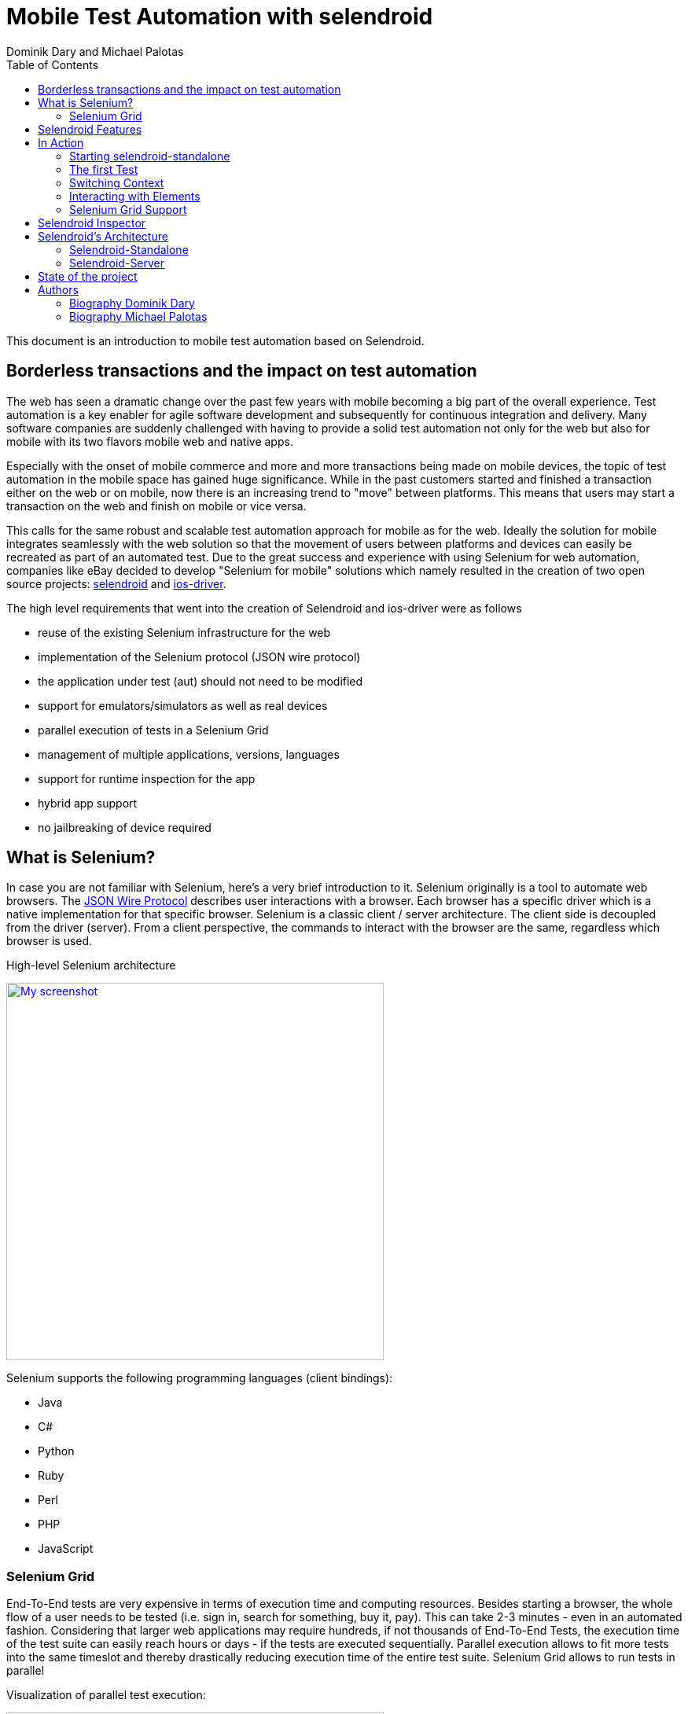 Mobile Test Automation with selendroid
======================================
:author: Dominik Dary and Michael Palotas
:toc:
:icons:
:lang: en
:encoding: UTF-8

This document is an introduction to mobile test automation based on Selendroid.

== Borderless transactions and the impact on test automation

The web has seen a dramatic change over the past few years with mobile becoming a big part of the overall experience.
Test automation is a key enabler for agile software development and subsequently for continuous integration and delivery.
Many software companies are suddenly challenged with having to provide a solid test automation not only for the web but also for mobile with its two flavors mobile web and native apps.

Especially with the onset of mobile commerce and more and more transactions being made on mobile devices, the topic of test automation in the mobile space has gained huge significance.
While in the past customers started and finished a transaction either on the web or on mobile, now there is an increasing trend to "move" between platforms. This means that users may start
a transaction on the web and finish on mobile or vice versa.

This calls for the same robust and scalable test automation approach for mobile as for the web. Ideally the solution for mobile integrates seamlessly with the web solution so that the movement of users between platforms and devices
can easily be recreated as part of an automated test.
Due to the great success and experience with using Selenium for web automation, companies like eBay decided to develop "Selenium for mobile" solutions which namely resulted in the creation of two open source projects: link:http://www.selendroid.io[selendroid] and link:http://ios-driver.github.io/ios-driver[ios-driver].

.The high level requirements that went into the creation of Selendroid and ios-driver were as follows

* reuse of the existing Selenium infrastructure for the web
* implementation of the Selenium protocol (JSON wire protocol)
* the application under test (aut) should not need to be modified
* support for emulators/simulators as well as real devices
* parallel execution of tests in a Selenium Grid
* management of multiple applications, versions, languages
* support for runtime inspection for the app
* hybrid app support
* no jailbreaking of device required

== What is Selenium?
In case you are not familiar with Selenium, here's a very brief introduction to it.
Selenium originally is a tool to automate web browsers. The link:https://code.google.com/p/selenium/wiki/JsonWireProtocol[JSON Wire Protocol] describes user interactions with a browser.
Each browser has a specific driver which is a native implementation for that specific browser. Selenium is a classic client / server architecture.
The client side is decoupled from the driver (server). From a client perspective, the commands to interact with the browser are the same, regardless which browser is used.

.High-level Selenium architecture
image:./images/seleniumClientServer.png[
"My screenshot",width=480,
link="./images/seleniumClientServer.png"]

.Selenium supports the following programming languages (client bindings):

* Java
* C#
* Python
* Ruby
* Perl
* PHP
* JavaScript

=== Selenium Grid

End-To-End tests are very expensive in terms of execution time and computing resources. Besides starting a browser, the whole flow of a user needs to be tested (i.e. sign in, search for something, buy it, pay).
This can take 2-3 minutes - even in an automated fashion. Considering that larger web applications may require hundreds, if not thousands of End-To-End Tests, the execution time of the test suite
can easily reach hours or days - if the tests are executed sequentially. Parallel execution allows to fit more tests into the same timeslot and thereby drastically reducing execution time of the entire test suite.
Selenium Grid allows to run tests in parallel

.Visualization of parallel test execution:

image:./images/grid2.png[width=480,
link="./images/grid2.png"]

.Selenium Grid has two main tasks:
* act as a load balancer for incoming requests from the client(s) and distribute the tests to the registered nodes
* act as a resource manager to match incoming capability requests with the available capabilities in the Grid (a capability could be a platform, version, browser etc.)


.Example architecture for a Selenium Grid:

image:./images/grid.png[
width=480,link="./images/grid.png"]

The nodes (on the right side) send a registration request to the Selenium Grid Hub, telling it their capability. This typically consists of OS, browser, browser version.
The client (left side) sends all tests along with so called Desired Capabilities to the Selenium Grid Hub as a central entry point. The Selenium Grid Hub now tries to match the desired capabilities
to the actually available capabilities. If there is a match, it forwards the test to the node that matches the capabilities. In addition, it has the ability to run tests in parallel by distributing them to all matched nodes.

.What is different about mobile automation?
.While there are of course differences between web and mobile automation, the core job ob a mobile automation tool is the same as for the web:
* find an element (i.e. button)
* interact with the element (i.e. click the button)

Therefore the JSON Wire protocol which was initially created for the web, also applies to the mobile space (except special gestures i.e. swipe).

Now after setting the stage, let's focus on introducing you to Selendroid. The project fulfills the above mentioned requirements and is used in companies like eBay, Salesforce, Salesforce, Saucelabs and Red Hat for their Android automation.

== Selendroid Features
Main features of selendroid are:


* Full compatibility with the link:https://code.google.com/p/selenium/wiki/JsonWireProtocol[JSON Wire Protocol].
* No modification of app under test required in order to automate it
* Testing the mobile web using built in Android driver webview app
* Same concept for automating native or hybrid apps
* UI elements can be found by different locator types
* Gestures are supported: link:http://selendroid.io/gestures.html[Advanced User Interactions API]
* Selendroid can interact with multiple Android devices (emulators or hardware devices) at the same time
* Existing Emulators are started automatically
* Selendroid supports hot plugging of hardware devices
* Full integration as a node into Selenium Grid for link:http://selendroid.io/scale.html[scaling and parallel testing]
* Multiple Android target API support (10 to 19)
* Built in link:http://selendroid.io/inspector.html[Inspector] to simplify test case development.

== In Action

Before selendroid can be used, the system requirements must be met. There is a detailed page with instructions about link:http://selendroid.io/setup.html[how to get started].

In order to keep this example as simple as possible, there is a small demo project in which the link:https://github.com/selendroid/selendroid/tree/master/selendroid-test-app[selendroid-test-app] is used. This is the same app that the project is using to verify that selendroid itself is working fine.

The project link:https://github.com/selendroid/demoproject-selendroid[demoproject-selendroid] is using maven, JUnit and Java to write the tests.

To import selendroid and JUnit the following dependencies declaration is used:

[source,xml]
<dependencies>
	<dependency>
		<groupId>io.selendroid</groupId>
		<version>0.11.0</version>
		<artifactId>selendroid-standalone</artifactId>
	</dependency>
	<dependency>
		<groupId>io.selendroid</groupId>
		<version>0.11.0</version>
		<artifactId>selendroid-client</artifactId>
	</dependency>
	<dependency>
		<groupId>junit</groupId>
		<artifactId>junit</artifactId>
		<version>4.8.2</version>
	</dependency>
</dependencies>


The app under test is located in the folder link:https://github.com/selendroid/demoproject-selendroid/tree/master/src/main/resources[src/main/resources/].

=== Starting selendroid-standalone

Before the client driver can be instantiated the selendroid-standalone component must be started. 

This can be done via a shell by running the following command: 

[source,shell]
	java -jar selendroid-standalone-0.11.0-with-dependencies.jar -app selendroid-test-app-0.11.0.apk

Another option is to start the selendroid-standalone component directly from the test code:

[source,java] 
	SelendroidConfiguration config = new SelendroidConfiguration();
	config.addSupportedApp("src/main/resources/selendroid-test-app-0.11.0.apk");
	selendroidServer = new SelendroidLauncher(config);
	selendroidServer.launchSelendroid();

You can check that the application(s) and the devices are recognized by opening a browser and navigating to: link:http://localhost:4444/wd/hub/status.

You should see a result similar to this:
[source,javascript]
	{
	  status: 0,
	  value: {
	  "os": {
	    "name": "Android"
	    },
	  "build": {
	    "browserName": "selendroid",
	    "version": "0.11.0"
	  },
	  "supportedApps": [{
	    "appId": "io.selendroid.testapp:0.11.0",
	    "mainActivity": "io.selendroid.testapp.HomeScreenActivity",
	    "basePackage": "io.selendroid.testapp"
	  }],
	  "supportedDevices": [{
	    "screenSize": "320x480",
	    "targetPlatform": "ANDROID17",
	    "emulator": true,
	    "avdName": "latest"
	  }]
	}

=== The first Test

Tests are written using the Selenium 2 client API. For Java we provide selendroid-client libraries that are used in the following example:

[source,java]
	SelendroidCapabilities capa = new SelendroidCapabilities("io.selendroid.testapp:0.11.0");
	SelendroidDriver selendroidDriver = new SelendroidDriver(capa);
	WebElement inputField = selendroidDriver.findElement(By.id("my_text_field"));
	Assert.assertEquals("true", inputField.getAttribute("enabled"));
	inputField.sendKeys("Selendroid");
	Assert.assertEquals("Selendroid", inputField.getText());
	selendroidDriver.quit();

In order to create a new test session in the desired capabilities, the id of the app under test must be provided in the format: io.selendroid.testapp:0.11.0. Based on that information a matching Android device will be identified, otherwise the test session will throw an error and not start. 

After the found device has been initialized, a customized selendroid-server will be created and automatically installed on the device. The app under test will also be installed and the selendroid-server on the device will then be automatically started.

After the test session has been successfully initialized, the test commands such as 'find an element' and 'element interactions' are routed to this device. If the test session has ended, the emulator will stop automatically.

=== Switching Context

As described above, selendroid can automate native and hybrid apps and the mobile web.
When a selendroid test session is started, by default the native mode is activated. 

Available contexts can be retrieved via:

[source,java]
selendroidDriver.getContextHandles();

When a webview is available, above method will return a "WEBVIEW" context handle.

[source,java]
String contextHandleName="WEBVIEW";
selendroidDriver.context(contextHandleName);

When a context switch is done, all WebDriver commands are redirected to the corresponding context. 

=== Interacting with Elements

Before interacting with elements first the elements need to be found. Multiple Element locator strategies are supported, for details please have a look at selendroid's documentation.

This is the list of supported element interactions:

* Get Text
* Click
* Send Keys
* Get Attribute of Element
* Clear
* Submit
* Is Selected
* Is Displayed
* Is Enabled
* Get Size
* Get Location

The biggest advantage of using selendroid is the smooth switch between native and web contexts. 

=== Selenium Grid Support

Selendroid can be integrated into the selenium grid as a normal node. There are multiple steps required which are in detail described in the link:http://selendroid.io/scale.html[documentation]

== Selendroid Inspector

Selendroid comes with a useful little tool called Selendroid Inspector. It’s a little web app which is embedded inside your selendroid test server. Its purpose is to let you inspect the current state of your app’s UI.

The main features are:

* View hierarchy
* View UI element properties
* UI screenshot with view locator
* Record the click actions
* Display the source html of a web view
* XPath helper

.Selendroid's Inspector
image:images/selendroidInspector.gif[width=480,caption="Selendroid's Inspector"]

== Selendroid's Architecture

Selendroid is based on the Android instrumentation framework, and therefore only testing one app is supported. Selendroid contains four major components:

*    Selendroid-Client - the java client library (based on the selenium java client).
*    Selendroid-Server - that is running beside your app on the Android device.
*    AndroidDriver-App - a built in Android driver webview app to test the mobile web.
*    Selendroid-Standalone - manages different Android devices by installing the selendroid-server and the app under test.

Below you can see an overview about the architecture:

.Selendroid's Architecture
image:images/selendroid_archicture.png[width=480,caption="Selendroid's Architecture"]

=== Selendroid-Standalone

This components acts as a proxy between the selendroid-client and the selendroid-server and starts e.g. an Android emulator, creates for the app under test a customized selendroid-server and installs everything on the device. After the session is initialized on the device, subsequent requests are directly forwarded to the server on the device and the response routed back to the client.


=== Selendroid-Server

This server component runs on the device and is implementing the JSON Wire protocol for Android native and hybrid contexts. The base framework to interact with the app under test is the link:http://developer.android.com/tools/testing/testing_android.html[Android Instrumentation framework].

Internally the web view related driver class is SelendroidWebDriver and native class is SelendroidNativeDriver. SelendroidWebDriver is using Automation Atoms of the selenium project to interact with the elements in the web view. 

== State of the project

Selendroid open source project is in active development and got already multiple contributions from link:https://github.com/selendroid/selendroid/blob/master/AUTHORS[different conttributors] and companies like eBay, salesforce, Red Hat and Facebook.

== Authors

=== Biography Dominik Dary
While working as Staff Software Engineer in Test at ebay international, link:https://github.com/DominikDary/[Dominik Dary] created link:http://selendroid.io[selendroid]. Currently he is working as Technical Lead Quality in one of Adobe's cloud platforms. He   continues to contribute and lead the project selendroid during his spare time. Dominik is a recognized expert in test engineering and test automation and has spoken at many conferences around the world.

=== Biography Michael Palotas
In addition to his role as Head of Productivity & Test Engineering at eBay International, Michael Palotas is founder of Gridfusion Software Solutions, a consultancy that focuses on test automation with open source toolsets and agile testing practices. Michael was a key driver behind the creation of Selenium Grid and more recently the creation of Selendroid and ios-driver. After working in various lead roles in software development and test for Ericsson, Nortel Networks and Intel in North America and Europe, Michael joined eBay in 2004 and founded Gridfusion in 2011. Michael is a recognized expert in test engineering and test automation and has spoken at many conferences and events around the world.
